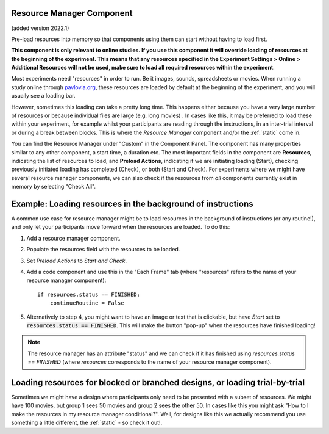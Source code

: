 .. _resourceManager:

Resource Manager Component
-------------------------------

(added version 2022.1)

Pre-load resources into memory so that components using them can start without having to load first.

**This component is only relevant to online studies. If you use this component it will override loading of resources at the beginning of the experiment. This means that any resources specified in the Experiment Settings > Online > Additional Resources will not be used, make sure to load all required resources within the experiment**.

Most experiments need "resources" in order to run. Be it images, sounds, spreadsheets or movies. When running a study online through `pavlovia.org <https://pavlovia.org/>`_, these resources are loaded by default at the beginning of the experiment, and you will usually see a loading bar.

.. only:: html

    .. image:: /images/load_gif.gif
        :width: 60%

However, sometimes this loading can take a pretty long time. This happens either because you have a very large number of resources or because individual files are large (e.g. long movies) . In cases like this, it may be preferred to load these within your experiment, for example whilst your participants are reading through the instructions, in an inter-trial interval or during a break between blocks. This is where the *Resource Manager* component and/or the :ref:`static` come in.

You can find the Resource Manager under "Custom" in the Component Panel. The component has many properties similar to any other component, a start time, a duration etc. The most important fields in the component are **Resources**, indicating the list of resources to load, and **Preload Actions**, indicating if we are initiating loading (Start), checking previously initiated loading has completed (Check), or both (Start and Check). For experiments where we might have several resource manager components, we can also check if the resources from *all* components currently exist in memory by selecting "Check All".

.. image:: /images/resource_manager.png
        :width: 60%

Example: Loading resources in the background of instructions
----------------------------------------------------------------

A common use case for resource manager might be to load resources in the background of instructions (or any routine!), and only let your participants move forward when the resources are loaded. To do this:

1. Add a resource manager component.
2. Populate the resources field with the resources to be loaded.
3. Set *Preload Actions* to *Start and Check*.
4. Add a code component and use this in the "Each Frame" tab (where "resources" refers to the name of your resource manager component)::

    if resources.status == FINISHED:
        continueRoutine = False


5. Alternatively to step 4, you might want to have an image or text that is clickable, but have *Start* set to :code:`resources.status == FINISHED`. This will make the button "pop-up" when the resources have finished loading!

.. note:: The resource manager has an attribute "status" and we can check if it has finished using `resources.status == FINISHED` (where *resources* corresponds to the name of your resource manager component).

Loading resources for blocked or branched designs, or loading trial-by-trial
-----------------------------------------------------------------------------

Sometimes we might have a design where participants only need to be presented with a subset of resources. We might have 100 movies, but group 1 sees 50 movies and group 2 sees the other 50. In cases like this you might ask "How to I make the resources in my resource manager conditional?". Well, for designs like this we actually recommend you use something a little different, the :ref:`static` - so check it out!.